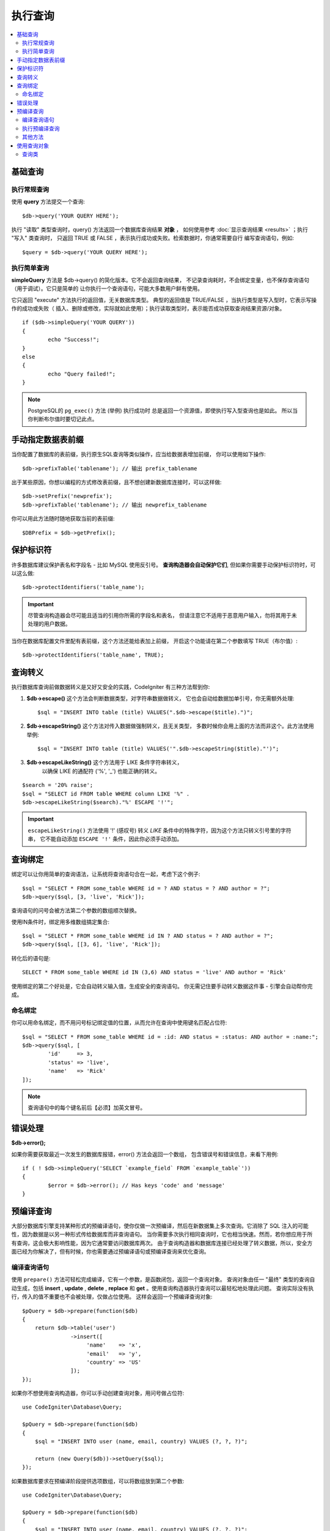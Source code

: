 #########
执行查询
#########

.. contents::
    :local:
    :depth: 2

************
基础查询
************

执行常规查询
===============

使用 **query** 方法提交一个查询::

	$db->query('YOUR QUERY HERE');

执行 "读取" 类型查询时，query() 方法返回一个数据库查询结果 **对象** ，
如何使用参考 :doc:`显示查询结果 <results>` ；执行 "写入" 类查询时，
只返回 TRUE 或 FALSE ，表示执行成功或失败。检索数据时，你通常需要自行
编写查询语句，例如::

	$query = $db->query('YOUR QUERY HERE');

执行简单查询
==================

**simpleQuery** 方法是 $db->query() 的简化版本。它不会返回查询结果，
不记录查询耗时，不会绑定变量，也不保存查询语句（用于调试）。它只是简单的
让你执行一个查询语句，可能大多数用户鲜有使用。

它只返回 "execute" 方法执行的返回值，无关数据库类型。
典型的返回值是 TRUE/FALSE ，当执行类型是写入型时，它表示写操作的成功或失败（
插入、删除或修改，实际就如此使用）；执行读取类型时，表示能否成功获取查询结果资源/对象。

::

	if ($db->simpleQuery('YOUR QUERY'))
	{
		echo "Success!";
	}
	else
	{
		echo "Query failed!";
	}

.. note:: PostgreSQL的 ``pg_exec()`` 方法 (举例) 执行成功时
	总是返回一个资源值，即使执行写入型查询也是如此。
	所以当你判断布尔值时要切记此点。

***************************************
手动指定数据表前缀
***************************************

当你配置了数据库的表前缀，执行原生SQL查询等类似操作，应当给数据表增加前缀，
你可以使用如下操作::

	$db->prefixTable('tablename'); // 输出 prefix_tablename

出于某些原因，你想以编程的方式修改表前缀，且不想创建新数据库连接时，可以这样做::

	$db->setPrefix('newprefix');
	$db->prefixTable('tablename'); // 输出 newprefix_tablename

你可以用此方法随时随地获取当前的表前缀::
	
	$DBPrefix = $db->getPrefix();

**********************
保护标识符
**********************

许多数据库建议保护表名和字段名 - 比如 MySQL 使用反引号。
**查询构造器会自动保护它们**, 但如果你需要手动保护标识符时，可以这么做::

	$db->protectIdentifiers('table_name');

.. important:: 尽管查询构造器会尽可能且适当的引用你所需的字段名和表名，
	但请注意它不适用于恶意用户输入，勿将其用于未处理的用户数据。

当你在数据库配置文件里配有表前缀，这个方法还能给表加上前缀，
开启这个功能请在第二个参数填写 TRUE（布尔值）::

	$db->protectIdentifiers('table_name', TRUE);

****************
查询转义
****************

执行数据库查询前做数据转义是又好又安全的实践，CodeIgniter 有三种方法帮到你:

#. **$db->escape()** 这个方法会判断数据类型，对字符串数据做转义，
   它也会自动给数据加单引号，你无需额外处理:
   ::

	$sql = "INSERT INTO table (title) VALUES(".$db->escape($title).")";

#. **$db->escapeString()** 这个方法对传入数据做强制转义，且无关类型，
   多数时候你会用上面的方法而非这个。此方法使用举例:
   ::

	$sql = "INSERT INTO table (title) VALUES('".$db->escapeString($title)."')";

#. **$db->escapeLikeString()** 这个方法用于 LIKE 条件字符串转义，
    以确保 LIKE 的通配符 ('%', '\_') 也能正确的转义。

::

        $search = '20% raise';
        $sql = "SELECT id FROM table WHERE column LIKE '%" .
        $db->escapeLikeString($search)."%' ESCAPE '!'";

.. important::  ``escapeLikeString()`` 方法使用 '!' (感叹号)
	转义 *LIKE* 条件中的特殊字符，因为这个方法只转义引号里的字符串，
	它不能自动添加 ``ESCAPE '!'`` 条件，因此你必须手动添加。

**************
查询绑定
**************

绑定可以让你用简单的查询语法，让系统将查询语句合在一起，考虑下这个例子::

	$sql = "SELECT * FROM some_table WHERE id = ? AND status = ? AND author = ?";
	$db->query($sql, [3, 'live', 'Rick']);

查询语句的问号会被方法第二个参数的数组顺次替换。

使用IN条件时，绑定用多维数组搞定集合::

	$sql = "SELECT * FROM some_table WHERE id IN ? AND status = ? AND author = ?";
	$db->query($sql, [[3, 6], 'live', 'Rick']);

转化后的语句是::

	SELECT * FROM some_table WHERE id IN (3,6) AND status = 'live' AND author = 'Rick'

使用绑定的第二个好处是，它会自动转义输入值，生成安全的查询语句。
你无需记住要手动转义数据这件事 - 引擎会自动帮你完成。

命名绑定
==============

你可以用命名绑定，而不用问号标记绑定值的位置，从而允许在查询中使用键名匹配占位符::

        $sql = "SELECT * FROM some_table WHERE id = :id: AND status = :status: AND author = :name:";
        $db->query($sql, [
                'id'     => 3,
                'status' => 'live',
                'name'   => 'Rick'
        ]);

.. note:: 查询语句中的每个键名前后【必须】加英文冒号。

***************
错误处理
***************

**$db->error();**

如果你需要获取最近一次发生的数据库报错，error() 方法会返回一个数组，
包含错误号和错误信息，来看下用例::

	if ( ! $db->simpleQuery('SELECT `example_field` FROM `example_table`'))
	{
		$error = $db->error(); // Has keys 'code' and 'message'
	}

****************
预编译查询
****************

大部分数据库引擎支持某种形式的预编译语句，使你仅做一次预编译，然后在新数据集上多次查询。它消除了 SQL 注入的可能性，因为数据是以另一种形式传给数据库而非查询语句。
当你需要多次执行相同查询时，它也相当快速。然而，若你想应用于所有查询，这会极大影响性能，因为它通常要访问数据库两次。
由于查询构造器和数据库连接已经处理了转义数据，所以，安全方面已经为你解决了，但有时候，你也需要通过预编译语句或预编译查询来优化查询。

编译查询语句
===================

使用 ``prepare()`` 方法可轻松完成编译，它有一个参数，是函数闭包，返回一个查询对象。
查询对象由任一 "最终" 类型的查询自动生成，包括 **insert** , **update** , **delete** ,  **replace** 和 **get** 。使用查询构造器执行查询可以最轻松地处理此问题。
查询实际没有执行，传入的值不重要也不会被处理，仅做占位使用。
这样会返回一个预编译查询对象::

    $pQuery = $db->prepare(function($db)
    {
        return $db->table('user')
                   ->insert([
                        'name'    => 'x',
                        'email'   => 'y',
                        'country' => 'US'
                   ]);
    });

如果你不想使用查询构造器，你可以手动创建查询对象，用问号做占位符::

    use CodeIgniter\Database\Query;

    $pQuery = $db->prepare(function($db)
    {
        $sql = "INSERT INTO user (name, email, country) VALUES (?, ?, ?)";

        return (new Query($db))->setQuery($sql);
    });

如果数据库要求在预编译阶段提供选项数组，可以将数组放到第二个参数::

    use CodeIgniter\Database\Query;

    $pQuery = $db->prepare(function($db)
    {
        $sql = "INSERT INTO user (name, email, country) VALUES (?, ?, ?)";

        return (new Query($db))->setQuery($sql);
    }, $options);

执行预编译查询
===================

一旦你有了一个预编译查询，你可以使用 ``execute()`` 方法真正的执行查询。
你可以传递多个你需要的查询参数，参数的个数必须与占位符个数相同，参数的顺序也要与原始占位符保持一致::

    // 编译查询语句
    $pQuery = $db->prepare(function($db)
    {
        return $db->table('user')
                   ->insert([
                        'name'    => 'x',
                        'email'   => 'y',
                        'country' => 'US'
                   ]);
    });

    // 准备数据
    $name    = 'John Doe';
    $email   = 'j.doe@example.com';
    $country = 'US';

    // 执行查询
    $results = $pQuery->execute($name, $email, $country);

这会返回标准的 :doc:`结果集 </database/results>`.

其他方法
=============

除了上述两个主要方法，预编译查询还有以下方法可用:

**close()**

虽然 PHP 在（自动）关闭所有打开的查询资源时做的非常好，但手动关闭执行完的预编译查询同样也是好的主意::

    $pQuery->close();

**getQueryString()**

返回预编译查询的字符串。

**hasError()**

返回布尔值 true/false ，表示调用最近一次是否有执行错误。

**getErrorCode()**
**getErrorMessage()**

如果有报错，可以用这两个方法获取错误号和错误信息。

**************************
使用查询对象
**************************

在内部，所有查询的处理和存储都在 \CodeIgniter\Database\Query 的实例中进行。
这个类负责绑定参数、也做预编译查询、还能保存查询时的性能数据。

**getLastQuery()**

当你需要获取最近一次的查询对象，请使用 getLastQuery() 方法::

	$query = $db->getLastQuery();
	echo (string)$query;

查询类
===============

每个查询对象都保存了此次查询的一些信息，它有部分被时间线功能使用，
但你也可以使用（译者注：此处时间线指数据库执行SQL过程，记录它们方便调试和优化性能）。

**getQuery()**

返回各种编译构造之后的最终查询语句，也就是发送到数据库执行的语句::

	$sql = $query->getQuery();

将查询对象做字符串转换也能获得相同的值::

	$sql = (string)$query;

**getOriginalQuery()**

返回初始传入对象里的 SQL 语句，没有任何绑定或前缀修饰等等::

	$sql = $query->getOriginalQuery();

**hasError()**

如果执行时有任何错误，这个方法将返回 true::

	if ($query->hasError())
	{
		echo 'Code: '. $query->getErrorCode();
		echo 'Error: '. $query->getErrorMessage();
	}

**isWriteType()**

如果当前查询是写入型 (例如 INSERT, UPDATE, DELETE, 等)，此方法返回 true::

	if ($query->isWriteType())
	{
		... do something
	}

**swapPrefix()**

替换最终执行的 SQL 里的表前缀，第一个参数是原始你想替换的前缀，
第二个参数是替换之后你想要的前缀::

	$sql = $query->swapPrefix('ci3_', 'ci4_');

**getStartTime()**

获取查询执行时间，以秒为单位，精确到毫秒级::

	$microtime = $query->getStartTime();

**getDuration()**

返回执行查询的时长（秒），浮点数，精确到毫秒::

	$microtime = $query->getDuration();
